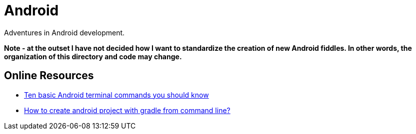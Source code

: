 = Android

Adventures in Android development.

**Note - at the outset I have not decided how I want to standardize the creation of new Android fiddles.
In other words, the organization of this directory and code may change.**


== Online Resources

*   link:http://www.androidcentral.com/android-201-10-basic-terminal-commands-you-should-know[Ten basic Android terminal commands you should know]
*   link:http://stackoverflow.com/questions/20801042/how-to-create-android-project-with-gradle-from-command-line[How to create android project with gradle from command line?]
